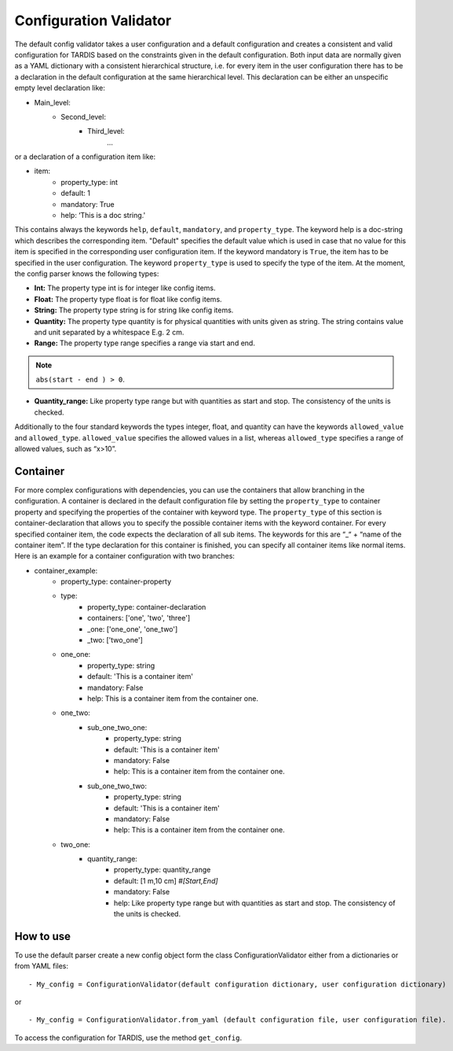 ***********************
Configuration Validator
***********************

The default config validator takes a user configuration and a default configuration and creates a consistent and valid configuration for TARDIS based on the constraints given in the default configuration. Both input data are normally given as a YAML dictionary with a consistent hierarchical structure, i.e. for every item in the user configuration there has to be a declaration in the default configuration at the same hierarchical level. This declaration can be either an unspecific empty level declaration like:

- Main_level:
	- Second_level:
		- Third_level:
			…
or a declaration of a configuration item like:

- item:
    - property_type: int
    - default: 1
    - mandatory: True
    - help:  ‘This is a doc string.'

This contains always  the keywords ``help``, ``default``, ``mandatory``, and ``property_type``. The keyword help is  a doc-string which describes the corresponding item. "Default" specifies the default value which is used in case that no value for this item is specified in the corresponding user configuration item. If the keyword mandatory is ``True``, the item has to be specified in the user configuration. The keyword ``property_type`` is used to specify the type of the item. At the moment, the config parser knows the following types:

.. ::
- **Int:** The property type int is for integer like config items.
- **Float:** The property type float is for float like config items.
- **String:** The property type string is for string like config items.
- **Quantity:** The property type quantity is for physical quantities with units given as string. The string contains value and unit separated by a whitespace E.g. 2 cm.
- **Range:** The property type range specifies a range via start and end.
.. note:: ``abs(start - end ) > 0``.
- **Quantity_range:** Like property type range but with quantities as start and stop. The consistency of the units is checked.


Additionally to the four standard keywords the types integer, float, and quantity can have the keywords ``allowed_value`` and ``allowed_type``. ``allowed_value`` specifies the allowed values in a list, whereas ``allowed_type`` specifies a range of allowed values, such as “x>10”.

Container
^^^^^^^^^

For more complex configurations with dependencies, you can use the containers that allow branching in the configuration. A container is declared in the default configuration file by setting the  ``property_type`` to container property and specifying the properties of the container with keyword type. The ``property_type`` of this section is container-declaration that allows you to specify the possible container items with the keyword container. For every specified container item, the code expects the declaration of all sub items. The keywords for this are “_“ + “name of the container item”.
If the type declaration for this container is finished, you can specify all container items like normal items. Here is an example for a container configuration with two branches:

.. source: yaml

- container_example:
        - property_type: container-property
        - type:
            - property_type: container-declaration
            - containers: ['one', 'two', 'three']
            - _one: ['one_one', 'one_two']
            - _two: ['two_one']

        - one_one:
            - property_type: string
            - default: 'This is a container item'
            - mandatory: False
            - help: This is a container item from the container one.
        
        - one_two:
            - sub_one_two_one:
                - property_type: string
                - default: 'This is a container item'
                - mandatory: False
                - help: This is a container item from the container one.
            - sub_one_two_two:
                - property_type: string
                - default: 'This is a container item'
                - mandatory: False
                - help: This is a container item from the container one.
        
        - two_one:
            - quantity_range:
                - property_type: quantity_range
                - default: [1 m,10 cm] *#[Start,End]*
                - mandatory: False
                - help:  Like property type range but with quantities as start and stop. The consistency of the units is checked.

How to use
^^^^^^^^^^
                
To use the default parser create a new config object form the class ConfigurationValidator either from a dictionaries or from YAML files:
::

- My_config = ConfigurationValidator(default configuration dictionary, user configuration dictionary)

or

::

- My_config = ConfigurationValidator.from_yaml (default configuration file, user configuration file).

To access the configuration for TARDIS, use the method ``get_config``.

